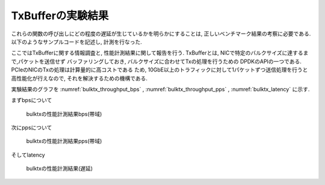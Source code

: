 
TxBufferの実験結果
------------------

これらの関数の呼び出しにどの程度の遅延が生じているかを明らかにすることは,
正しいベンチマーク結果の考察に必要である.
以下のようなサンプルコードを記述し, 計測を行なった.

ここではTxBufferに関する情報調査と, 性能計測結果に関して報告を行う.
TxBufferとは, NICで特定のバルクサイズに達するまで,パケットを送信せず
バッファリングしておき, バルクサイズに合わせてTxの処理を行うための
DPDKのAPIの一つである. PCIeのNICのTxの処理は計算量的に高コストである
ため, 10GbE以上のトラフィックに対して1パケットずつ送信処理を行うと
高性能化が行えなので, それを解決するための機構である.

実験結果のグラフを
:numref:`bulktx_throughput_bps` ,
:numref:`bulktx_throughput_pps` ,
:numref:`bulktx_latency` に示す.

まずbpsについて

.. csv-table::
  :file: img/bulktx_throughput_bps.csv

.. figure:: img/bulktx_throughput_bps.png
  :name: bulktx_throughput_bps

  bulktxの性能計測結果bps(帯域)

次にppsについて

.. csv-table::
  :file: img/bulktx_throughput_pps.csv

.. figure:: img/bulktx_throughput_pps.png
  :name: bulktx_throughput_pps

  bulktxの性能計測結果pps(帯域)

そしてlatency

.. figure:: img/bulktx_latency.png
  :name: bulktx_latency

  bulktxの性能計測結果(遅延)


